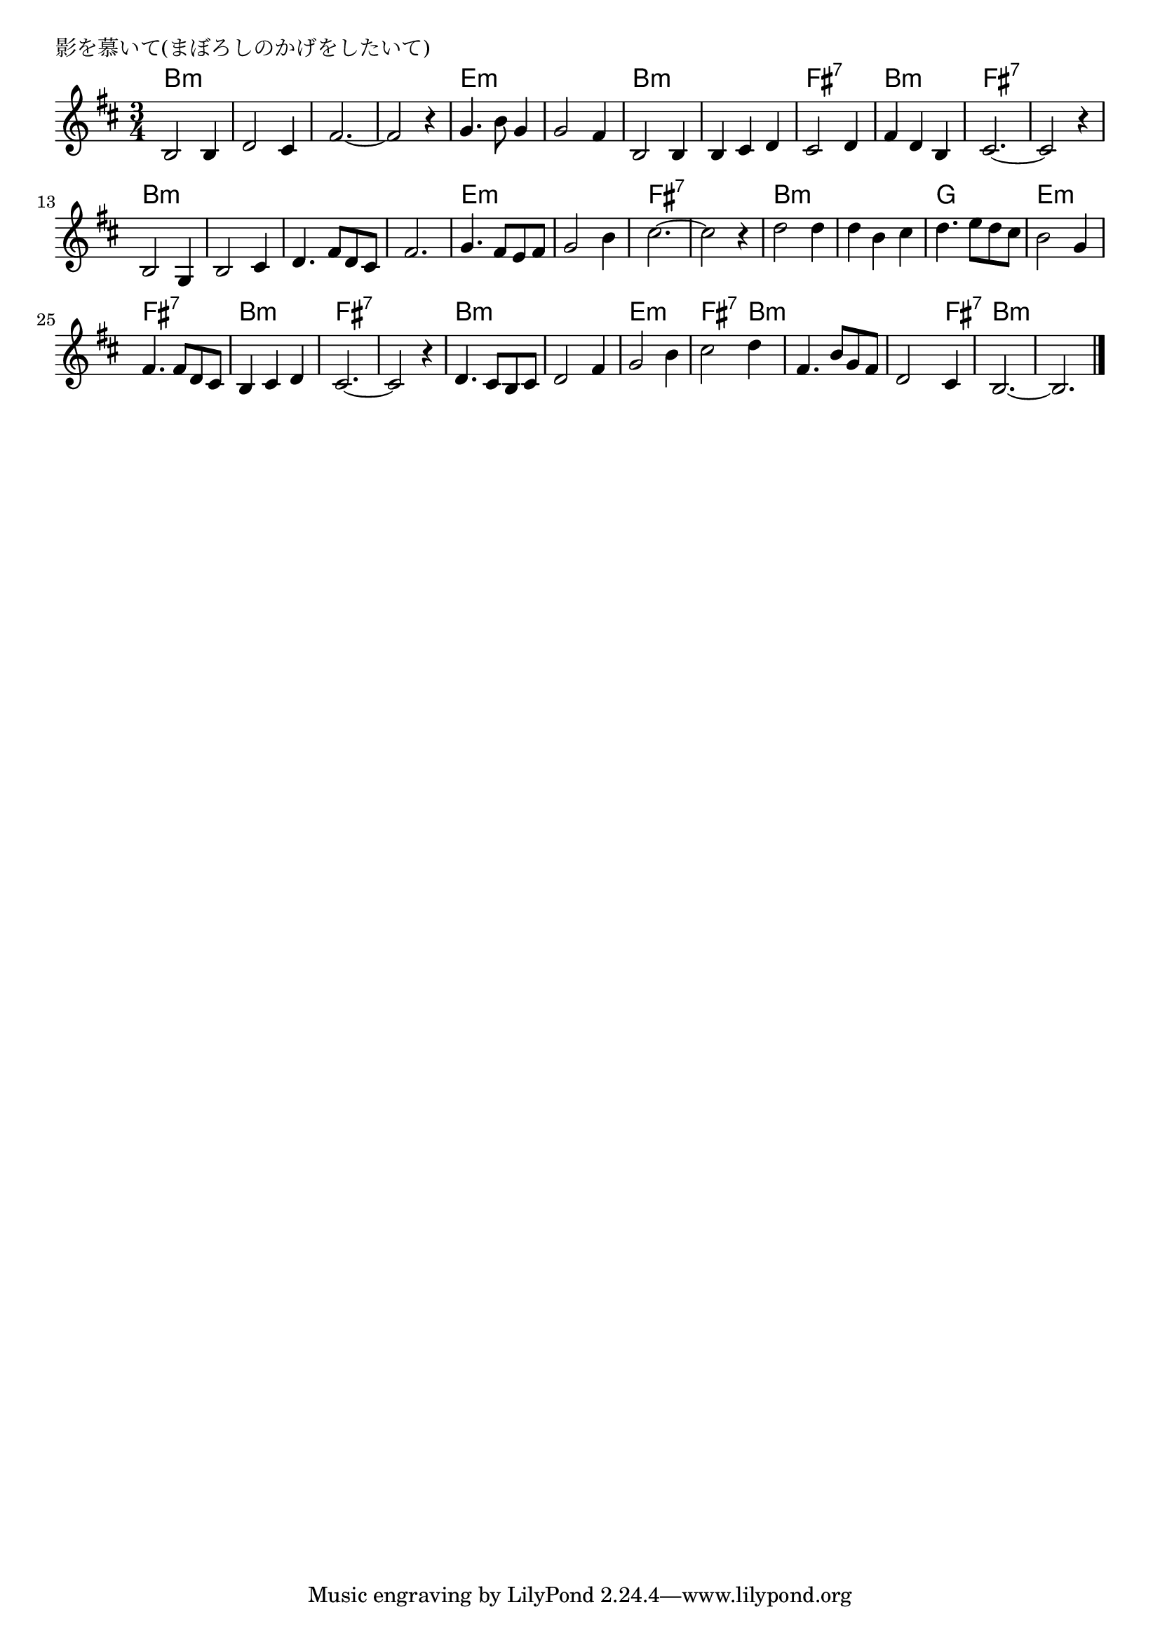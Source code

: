 \version "2.18.2"

% 影を慕いて(まぼろしのかげをしたいて)
% \index{かげをしたいて@影を慕いて(まぼろしのかげをしたいて)}

\header {
piece = "影を慕いて(まぼろしのかげをしたいて)"
}

melody =
\relative c' {
\key d \major
\time 3/4
\set Score.tempoHideNote = ##t
\tempo 4=100
\numericTimeSignature

b2 b4 |
d2 cis4 |
fis2.~
fis2 r4 |
g4. b8 g4 | % 5
g2 fis4 |
b,2 b4 |
b cis d |

cis2 d4 |% 9
fis d b |
cis 2.~ |
cis2 r4 |
b2 g4 | % 13
b2 cis4 |
d4. fis8 d cis |
fis2. |

g4. fis8 e fis | % 17
g2 b4 |
cis2.~ |
cis2 r4 |
d2 d4 |
d b cis |
d4. e8 d cis |
b2 g4 |

fis4. fis8 d cis |
b4 cis d |
cis2.~ |
cis2 r4 |
d4. cis8 b cis |
d2 fis4 |
g2 b4 |
cis2 d4 |

fis,4. b8 g fis |
d2 cis4 |
b2.~ |
b2.



\bar "|."
}
\score {
<<
\chords {
\set noChordSymbol = ""
\set chordChanges=##t
%
b2.:m b:m b:m b:m 
e:m e:m b:m b:m 
fis:7 b:m fis:7 fis:7 
b:m b:m b:m b:m 
e:m e:m fis:7 fis:7 
b:m b:m g e:m
fis:7 b:m fis:7 fis:7 
b:m b:m e:m fis2:7 b4:m 
b2.:m b2:m fis4:7 b2.:m b:m 


}
\new Staff {\melody}
>>
\layout {
line-width = #190
indent = 0\mm
}
\midi {}
}